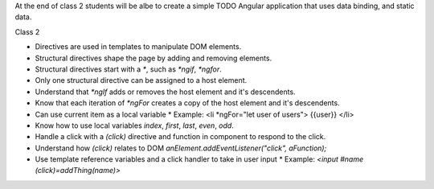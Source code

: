 At the end of class 2 students will be albe to create a simple TODO Angular application that uses data binding, and static data.

Class 2

* Directives are used in templates to manipulate DOM elements.
* Structural directives shape the page by adding and removing elements.
* Structural directives start with a `*`, such as `*ngif`, `*ngfor`.
* Only one structural directive can be assigned to a host element.
* Understand that `*ngIf` adds or removes the host element and it's descendents.
* Know that each iteration of `*ngFor` creates a copy of the host element and it's descendents.
* Can use current item as a local variable
  * Example: <li *ngFor="let user of users"> {{user}} </li>
* Know how to use local variables `index`, `first`, `last`, `even`, `odd`.
* Handle a click with a `(click)` directive and function in component to respond to the click.
* Understand how `(click)` relates to DOM `anElement.addEventListener("click", aFunction);`
* Use template reference variables and a click handler to take in user input
  * Example: `<input #name (click)=addThing(name)>`
